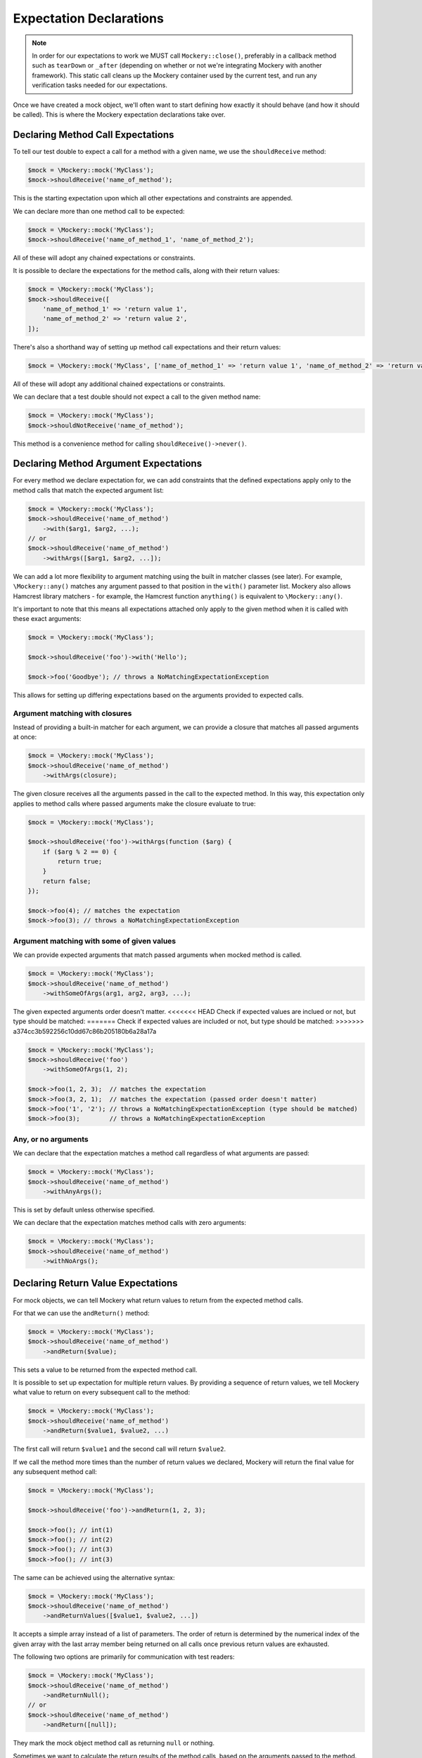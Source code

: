 .. index::
    single: Expectations

Expectation Declarations
========================

.. note::

    In order for our expectations to work we MUST call ``Mockery::close()``,
    preferably in a callback method such as ``tearDown`` or ``_after``
    (depending on whether or not we're integrating Mockery with another
    framework). This static call cleans up the Mockery container used by the
    current test, and run any verification tasks needed for our expectations.

Once we have created a mock object, we'll often want to start defining how
exactly it should behave (and how it should be called). This is where the
Mockery expectation declarations take over.

Declaring Method Call Expectations
----------------------------------

To tell our test double to expect a call for a method with a given name, we use
the ``shouldReceive`` method:

.. code-block:: php

    $mock = \Mockery::mock('MyClass');
    $mock->shouldReceive('name_of_method');

This is the starting expectation upon which all other expectations and
constraints are appended.

We can declare more than one method call to be expected:

.. code-block:: php

    $mock = \Mockery::mock('MyClass');
    $mock->shouldReceive('name_of_method_1', 'name_of_method_2');

All of these will adopt any chained expectations or constraints.

It is possible to declare the expectations for the method calls, along with
their return values:

.. code-block:: php

    $mock = \Mockery::mock('MyClass');
    $mock->shouldReceive([
        'name_of_method_1' => 'return value 1',
        'name_of_method_2' => 'return value 2',
    ]);

There's also a shorthand way of setting up method call expectations and their
return values:

.. code-block:: php

    $mock = \Mockery::mock('MyClass', ['name_of_method_1' => 'return value 1', 'name_of_method_2' => 'return value 2']);

All of these will adopt any additional chained expectations or constraints.

We can declare that a test double should not expect a call to the given method
name:

.. code-block:: php

    $mock = \Mockery::mock('MyClass');
    $mock->shouldNotReceive('name_of_method');

This method is a convenience method for calling ``shouldReceive()->never()``.

Declaring Method Argument Expectations
--------------------------------------

For every method we declare expectation for, we can add constraints that the
defined expectations apply only to the method calls that match the expected
argument list:

.. code-block:: php

    $mock = \Mockery::mock('MyClass');
    $mock->shouldReceive('name_of_method')
        ->with($arg1, $arg2, ...);
    // or
    $mock->shouldReceive('name_of_method')
        ->withArgs([$arg1, $arg2, ...]);

We can add a lot more flexibility to argument matching using the built in
matcher classes (see later). For example, ``\Mockery::any()`` matches any
argument passed to that position in the ``with()`` parameter list. Mockery also
allows Hamcrest library matchers - for example, the Hamcrest function
``anything()`` is equivalent to ``\Mockery::any()``.

It's important to note that this means all expectations attached only apply to
the given method when it is called with these exact arguments:

.. code-block:: php

    $mock = \Mockery::mock('MyClass');

    $mock->shouldReceive('foo')->with('Hello');

    $mock->foo('Goodbye'); // throws a NoMatchingExpectationException

This allows for setting up differing expectations based on the arguments
provided to expected calls.

Argument matching with closures
^^^^^^^^^^^^^^^^^^^^^^^^^^^^^^^

Instead of providing a built-in matcher for each argument, we can provide a
closure that matches all passed arguments at once:

.. code-block:: php

    $mock = \Mockery::mock('MyClass');
    $mock->shouldReceive('name_of_method')
        ->withArgs(closure);

The given closure receives all the arguments passed in the call to the expected
method. In this way, this expectation only applies to method calls where passed
arguments make the closure evaluate to true:

.. code-block:: php

    $mock = \Mockery::mock('MyClass');

    $mock->shouldReceive('foo')->withArgs(function ($arg) {
        if ($arg % 2 == 0) {
            return true;
        }
        return false;
    });

    $mock->foo(4); // matches the expectation
    $mock->foo(3); // throws a NoMatchingExpectationException

Argument matching with some of given values
^^^^^^^^^^^^^^^^^^^^^^^^^^^^^^^^^^^^^^^^^^^

We can provide expected arguments that match passed arguments when mocked method
is called.

.. code-block:: php

    $mock = \Mockery::mock('MyClass');
    $mock->shouldReceive('name_of_method')
        ->withSomeOfArgs(arg1, arg2, arg3, ...);

The given expected arguments order doesn't matter.
<<<<<<< HEAD
Check if expected values are inclued or not, but type should be matched:
=======
Check if expected values are included or not, but type should be matched:
>>>>>>> a374cc3b592256c10dd67c86b205180b6a28a17a

.. code-block:: php

    $mock = \Mockery::mock('MyClass');
    $mock->shouldReceive('foo')
        ->withSomeOfArgs(1, 2);

    $mock->foo(1, 2, 3);  // matches the expectation
    $mock->foo(3, 2, 1);  // matches the expectation (passed order doesn't matter)
    $mock->foo('1', '2'); // throws a NoMatchingExpectationException (type should be matched) 
    $mock->foo(3);        // throws a NoMatchingExpectationException 

Any, or no arguments
^^^^^^^^^^^^^^^^^^^^

We can declare that the expectation matches a method call regardless of what
arguments are passed:

.. code-block:: php

    $mock = \Mockery::mock('MyClass');
    $mock->shouldReceive('name_of_method')
        ->withAnyArgs();

This is set by default unless otherwise specified.

We can declare that the expectation matches method calls with zero arguments:

.. code-block:: php

    $mock = \Mockery::mock('MyClass');
    $mock->shouldReceive('name_of_method')
        ->withNoArgs();

Declaring Return Value Expectations
-----------------------------------

For mock objects, we can tell Mockery what return values to return from the
expected method calls.

For that we can use the ``andReturn()`` method:

.. code-block:: php

    $mock = \Mockery::mock('MyClass');
    $mock->shouldReceive('name_of_method')
        ->andReturn($value);

This sets a value to be returned from the expected method call.

It is possible to set up expectation for multiple return values. By providing
a sequence of return values, we tell Mockery what value to return on every
subsequent call to the method:

.. code-block:: php

    $mock = \Mockery::mock('MyClass');
    $mock->shouldReceive('name_of_method')
        ->andReturn($value1, $value2, ...)

The first call will return ``$value1`` and the second call will return ``$value2``.

If we call the method more times than the number of return values we declared,
Mockery will return the final value for any subsequent method call:

.. code-block:: php

    $mock = \Mockery::mock('MyClass');

    $mock->shouldReceive('foo')->andReturn(1, 2, 3);

    $mock->foo(); // int(1)
    $mock->foo(); // int(2)
    $mock->foo(); // int(3)
    $mock->foo(); // int(3)

The same can be achieved using the alternative syntax:

.. code-block:: php

    $mock = \Mockery::mock('MyClass');
    $mock->shouldReceive('name_of_method')
        ->andReturnValues([$value1, $value2, ...])

It accepts a simple array instead of a list of parameters. The order of return
is determined by the numerical index of the given array with the last array
member being returned on all calls once previous return values are exhausted.

The following two options are primarily for communication with test readers:

.. code-block:: php

    $mock = \Mockery::mock('MyClass');
    $mock->shouldReceive('name_of_method')
        ->andReturnNull();
    // or
    $mock->shouldReceive('name_of_method')
        ->andReturn([null]);

They mark the mock object method call as returning ``null`` or nothing.

Sometimes we want to calculate the return results of the method calls, based on
the arguments passed to the method. We can do that with the ``andReturnUsing()``
method which accepts one or more closure:

.. code-block:: php

    $mock = \Mockery::mock('MyClass');
    $mock->shouldReceive('name_of_method')
        ->andReturnUsing(closure, ...);

Closures can be queued by passing them as extra parameters as for ``andReturn()``.

Occasionally, it can be useful to echo back one of the arguments that a method
is called with. In this case we can use the ``andReturnArg()`` method; the
argument to be returned is specified by its index in the arguments list:

.. code-block:: php

    $mock = \Mockery::mock('MyClass');
    $mock->shouldReceive('name_of_method')
        ->andReturnArg(1);

This returns the second argument (index #1) from the list of arguments when the
method is called.

.. note::

    We cannot currently mix ``andReturnUsing()`` or ``andReturnArg`` with
    ``andReturn()``.

If we are mocking fluid interfaces, the following method will be helpful:

.. code-block:: php

    $mock = \Mockery::mock('MyClass');
    $mock->shouldReceive('name_of_method')
        ->andReturnSelf();

It sets the return value to the mocked class name.

Throwing Exceptions
-------------------

We can tell the method of mock objects to throw exceptions:

.. code-block:: php

    $mock = \Mockery::mock('MyClass');
    $mock->shouldReceive('name_of_method')
        ->andThrow(new Exception);

It will throw the given ``Exception`` object when called.

Rather than an object, we can pass in the ``Exception`` class, message and/or code to
use when throwing an ``Exception`` from the mocked method:

.. code-block:: php

    $mock = \Mockery::mock('MyClass');
    $mock->shouldReceive('name_of_method')
        ->andThrow('exception_name', 'message', 123456789);

.. _expectations-setting-public-properties:

Setting Public Properties
-------------------------

Used with an expectation so that when a matching method is called, we can cause
a mock object's public property to be set to a specified value, by using
``andSet()`` or ``set()``:

.. code-block:: php

    $mock = \Mockery::mock('MyClass');
    $mock->shouldReceive('name_of_method')
        ->andSet($property, $value);
    // or
    $mock->shouldReceive('name_of_method')
        ->set($property, $value);

In cases where we want to call the real method of the class that was mocked and
return its result, the ``passthru()`` method tells the expectation to bypass
a return queue:

.. code-block:: php

    passthru()

It allows expectation matching and call count validation to be applied against
real methods while still calling the real class method with the expected
arguments.

Declaring Call Count Expectations
---------------------------------

Besides setting expectations on the arguments of the method calls, and the
return values of those same calls, we can set expectations on how many times
should any method be called.

When a call count expectation is not met, a
``\Mockery\Expectation\InvalidCountException`` will be thrown.

.. note::

    It is absolutely required to call ``\Mockery::close()`` at the end of our
    tests, for example in the ``tearDown()`` method of PHPUnit. Otherwise
    Mockery will not verify the calls made against our mock objects.

We can declare that the expected method may be called zero or more times:

.. code-block:: php

    $mock = \Mockery::mock('MyClass');
    $mock->shouldReceive('name_of_method')
        ->zeroOrMoreTimes();

This is the default for all methods unless otherwise set.

To tell Mockery to expect an exact number of calls to a method, we can use the
following:

.. code-block:: php

    $mock = \Mockery::mock('MyClass');
    $mock->shouldReceive('name_of_method')
        ->times($n);

where ``$n`` is the number of times the method should be called.

A couple of most common cases got their shorthand methods.

To declare that the expected method must be called one time only:

.. code-block:: php

    $mock = \Mockery::mock('MyClass');
    $mock->shouldReceive('name_of_method')
        ->once();

To declare that the expected method must be called two times:

.. code-block:: php

    $mock = \Mockery::mock('MyClass');
    $mock->shouldReceive('name_of_method')
        ->twice();

To declare that the expected method must never be called:

.. code-block:: php

    $mock = \Mockery::mock('MyClass');
    $mock->shouldReceive('name_of_method')
        ->never();

Call count modifiers
^^^^^^^^^^^^^^^^^^^^

The call count expectations can have modifiers set.

If we want to tell Mockery the minimum number of times a method should be called,
we use ``atLeast()``:

.. code-block:: php

    $mock = \Mockery::mock('MyClass');
    $mock->shouldReceive('name_of_method')
        ->atLeast()
        ->times(3);

``atLeast()->times(3)`` means the call must be called at least three times
(given matching method args) but never less than three times.

Similarly, we can tell Mockery the maximum number of times a method should be
called, using ``atMost()``:

.. code-block:: php

    $mock = \Mockery::mock('MyClass');
    $mock->shouldReceive('name_of_method')
        ->atMost()
        ->times(3);

``atMost()->times(3)`` means the call must be called no more than three times.
If the method gets no calls at all, the expectation will still be met.

We can also set a range of call counts, using ``between()``:

.. code-block:: php

    $mock = \Mockery::mock('MyClass');
    $mock->shouldReceive('name_of_method')
        ->between($min, $max);

This is actually identical to using ``atLeast()->times($min)->atMost()->times($max)``
but is provided as a shorthand. It may be followed by a ``times()`` call with no
parameter to preserve the APIs natural language readability.

Expectation Declaration Utilities
---------------------------------

Declares that this method is expected to be called in a specific order in
relation to similarly marked methods.

.. code-block:: php

    ordered()

The order is dictated by the order in which this modifier is actually used when
setting up mocks.

Declares the method as belonging to an order group (which can be named or
numbered). Methods within a group can be called in any order, but the ordered
calls from outside the group are ordered in relation to the group:

.. code-block:: php

    ordered(group)

We can set up so that method1 is called before group1 which is in turn called
before method2.

When called prior to ``ordered()`` or ``ordered(group)``, it declares this
ordering to apply across all mock objects (not just the current mock):

.. code-block:: php

    globally()

This allows for dictating order expectations across multiple mocks.

The ``byDefault()`` marks an expectation as a default. Default expectations are
applied unless a non-default expectation is created:

.. code-block:: php

    byDefault()

These later expectations immediately replace the previously defined default.
This is useful so we can setup default mocks in our unit test ``setup()`` and
later tweak them in specific tests as needed.

Returns the current mock object from an expectation chain:

.. code-block:: php

    getMock()

Useful where we prefer to keep mock setups as a single statement, e.g.:

.. code-block:: php

    $mock = \Mockery::mock('foo')->shouldReceive('foo')->andReturn(1)->getMock();
